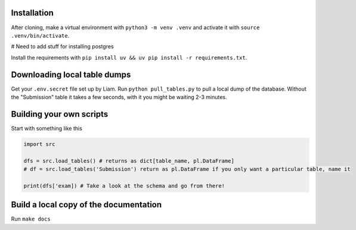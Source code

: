 Installation
............

After cloning, make a virtual environment with ``python3 -m venv .venv`` and activate it with ``source .venv/bin/activate``.

# Need to add stuff for installing postgres

Install the requirements with ``pip install uv && uv pip install -r requirements.txt``.

Downloading local table dumps
.............................

Get your ``.env.secret`` file set up by Liam. Run ``python pull_tables.py`` to pull a local dump of the database. Without the "Submission" table it takes a few seconds, with it you might be waiting 2-3 minutes.

Building your own scripts
.........................

Start with something like this

.. code-block:: python
    
    import src

    dfs = src.load_tables() # returns as dict[table_name, pl.DataFrame]
    # df = src.load_tables('Submission') return as pl.DataFrame if you only want a particular table, name it

    print(dfs['exam]) # Take a look at the schema and go from there!


Build a local copy of the documentation
.......................................

Run ``make docs``